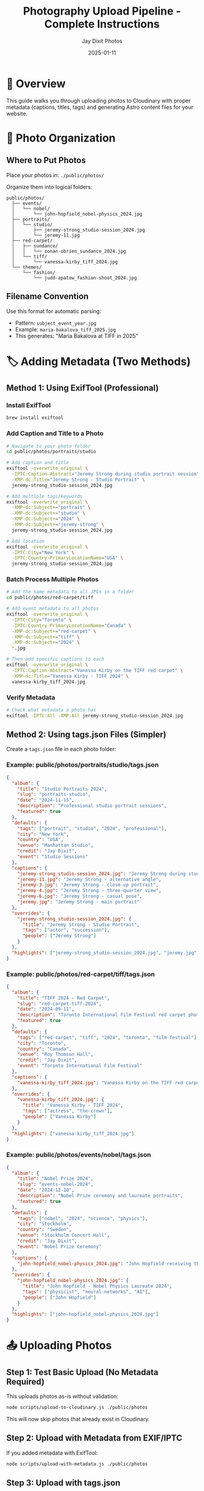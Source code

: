 #+TITLE: Photography Upload Pipeline - Complete Instructions
#+AUTHOR: Jay Dixit Photos
#+DATE: 2025-01-11

* 🎯 Overview

This guide walks you through uploading photos to Cloudinary with proper metadata (captions, titles, tags) and generating Astro content files for your website.

* 📁 Photo Organization

** Where to Put Photos

Place your photos in: ~./public/photos/~

Organize them into logical folders:
#+begin_example
public/photos/
  ├── events/
  │   └── nobel/
  │       └── john-hopfield_nobel-physics_2024.jpg
  ├── portraits/
  │   └── studio/
  │       ├── jeremy-strong_studio-session_2024.jpg
  │       └── jeremy-11.jpg
  ├── red-carpet/
  │   ├── sundance/
  │   │   └── conan-obrien_sundance_2024.jpg
  │   └── tiff/
  │       └── vanessa-kirby_tiff_2024.jpg
  └── themes/
      └── fashion/
          └── judd-apatow_fashion-shoot_2024.jpg
#+end_example

** Filename Convention

Use this format for automatic parsing:
- Pattern: ~subject_event_year.jpg~
- Example: ~maria-bakalova_tiff_2025.jpg~
- This generates: "Maria Bakalova at TIFF in 2025"

* 🏷️ Adding Metadata (Two Methods)

** Method 1: Using ExifTool (Professional)

*** Install ExifTool
#+begin_src bash
brew install exiftool
#+end_src

*** Add Caption and Title to a Photo
#+begin_src bash
# Navigate to your photo folder
cd public/photos/portraits/studio

# Add caption and title
exiftool -overwrite_original \
  -IPTC:Caption-Abstract="Jeremy Strong during studio portrait session" \
  -XMP-dc:Title="Jeremy Strong - Studio Portrait" \
  jeremy-strong_studio-session_2024.jpg

# Add multiple tags/keywords
exiftool -overwrite_original \
  -XMP-dc:Subject+="portrait" \
  -XMP-dc:Subject+="studio" \
  -XMP-dc:Subject+="2024" \
  -XMP-dc:Subject+="jeremy-strong" \
  jeremy-strong_studio-session_2024.jpg

# Add location
exiftool -overwrite_original \
  -IPTC:City="New York" \
  -IPTC:Country-PrimaryLocationName="USA" \
  jeremy-strong_studio-session_2024.jpg
#+end_src

*** Batch Process Multiple Photos
#+begin_src bash
# Add the same metadata to all JPGs in a folder
cd public/photos/red-carpet/tiff

# Add event metadata to all photos
exiftool -overwrite_original \
  -IPTC:City="Toronto" \
  -IPTC:Country-PrimaryLocationName="Canada" \
  -XMP-dc:Subject+="red-carpet" \
  -XMP-dc:Subject+="tiff" \
  -XMP-dc:Subject+="2024" \
  *.jpg

# Then add specific captions to each
exiftool -overwrite_original \
  -IPTC:Caption-Abstract="Vanessa Kirby on the TIFF red carpet" \
  -XMP-dc:Title="Vanessa Kirby - TIFF 2024" \
  vanessa-kirby_tiff_2024.jpg
#+end_src

*** Verify Metadata
#+begin_src bash
# Check what metadata a photo has
exiftool -IPTC:All -XMP:All jeremy-strong_studio-session_2024.jpg
#+end_src

** Method 2: Using tags.json Files (Simpler)

Create a ~tags.json~ file in each photo folder:

*** Example: public/photos/portraits/studio/tags.json
#+begin_src json
{
  "album": {
    "title": "Studio Portraits 2024",
    "slug": "portraits-studio",
    "date": "2024-11-15",
    "description": "Professional studio portrait sessions",
    "featured": true
  },
  "defaults": {
    "tags": ["portrait", "studio", "2024", "professional"],
    "city": "New York",
    "country": "USA",
    "venue": "Manhattan Studio",
    "credit": "Jay Dixit",
    "event": "Studio Sessions"
  },
  "captions": {
    "jeremy-strong_studio-session_2024.jpg": "Jeremy Strong during studio portrait session",
    "jeremy-11.jpg": "Jeremy Strong - alternative angle",
    "jeremy-3.jpg": "Jeremy Strong - close-up portrait",
    "jeremy-4.jpg": "Jeremy Strong - three-quarter view",
    "jeremy-6.jpg": "Jeremy Strong - casual pose",
    "jeremy.jpg": "Jeremy Strong - main portrait"
  },
  "overrides": {
    "jeremy-strong_studio-session_2024.jpg": {
      "title": "Jeremy Strong - Studio Portrait",
      "tags": ["actor", "succession"],
      "people": ["Jeremy Strong"]
    }
  },
  "highlights": ["jeremy-strong_studio-session_2024.jpg", "jeremy.jpg"]
}
#+end_src

*** Example: public/photos/red-carpet/tiff/tags.json
#+begin_src json
{
  "album": {
    "title": "TIFF 2024 - Red Carpet",
    "slug": "red-carpet-tiff-2024",
    "date": "2024-09-11",
    "description": "Toronto International Film Festival red carpet photography",
    "featured": true
  },
  "defaults": {
    "tags": ["red-carpet", "tiff", "2024", "toronto", "film-festival"],
    "city": "Toronto",
    "country": "Canada",
    "venue": "Roy Thomson Hall",
    "credit": "Jay Dixit",
    "event": "Toronto International Film Festival"
  },
  "captions": {
    "vanessa-kirby_tiff_2024.jpg": "Vanessa Kirby on the TIFF red carpet"
  },
  "overrides": {
    "vanessa-kirby_tiff_2024.jpg": {
      "title": "Vanessa Kirby - TIFF 2024",
      "tags": ["actress", "the-crown"],
      "people": ["Vanessa Kirby"]
    }
  },
  "highlights": ["vanessa-kirby_tiff_2024.jpg"]
}
#+end_src

*** Example: public/photos/events/nobel/tags.json
#+begin_src json
{
  "album": {
    "title": "Nobel Prize 2024",
    "slug": "events-nobel-2024",
    "date": "2024-12-10",
    "description": "Nobel Prize ceremony and laureate portraits",
    "featured": true
  },
  "defaults": {
    "tags": ["nobel", "2024", "science", "physics"],
    "city": "Stockholm",
    "country": "Sweden",
    "venue": "Stockholm Concert Hall",
    "credit": "Jay Dixit",
    "event": "Nobel Prize Ceremony"
  },
  "captions": {
    "john-hopfield_nobel-physics_2024.jpg": "John Hopfield receiving the Nobel Prize in Physics"
  },
  "overrides": {
    "john-hopfield_nobel-physics_2024.jpg": {
      "title": "John Hopfield - Nobel Physics Laureate 2024",
      "tags": ["physicist", "neural-networks", "AI"],
      "people": ["John Hopfield"]
    }
  },
  "highlights": ["john-hopfield_nobel-physics_2024.jpg"]
}
#+end_src

* 📤 Uploading Photos

** Step 1: Test Basic Upload (No Metadata Required)

This uploads photos as-is without validation:
#+begin_src bash
node scripts/upload-to-cloudinary.js ./public/photos
#+end_src

This will now skip photos that already exist in Cloudinary.

** Step 2: Upload with Metadata from EXIF/IPTC

If you added metadata with ExifTool:
#+begin_src bash
node scripts/upload-with-metadata.js ./public/photos
#+end_src

** Step 3: Upload with tags.json

If you created tags.json files:
#+begin_src bash
node scripts/upload-with-tags-json.js ./public/photos
#+end_src

** Step 4: Full Pipeline with Validation (Recommended)

*** First, check your metadata is complete:
#+begin_src bash
npm run photo:validate ./public/photos
#+end_src

This will show which photos are missing captions or titles.

*** Preview what will happen (dry run):
#+begin_src bash
node scripts/photo-cli.js upload ./public/photos --dry-run --verbose
#+end_src

*** If validation passes, upload for real:
#+begin_src bash
npm run photo:upload ./public/photos
#+end_src

*** Force upload even with validation errors:
#+begin_src bash
node scripts/photo-cli.js upload ./public/photos --force
#+end_src

* 📝 Quick Metadata Templates

** For Red Carpet Events

#+begin_src bash
# Set event defaults for all photos
exiftool -overwrite_original \
  -IPTC:City="Toronto" \
  -IPTC:Country-PrimaryLocationName="Canada" \
  -XMP-dc:Subject+="red-carpet" \
  -XMP-dc:Subject+="tiff" \
  -XMP-dc:Subject+="2025" \
  -IPTC:By-line="Jay Dixit" \
  *.jpg

# Then add specific captions
exiftool -overwrite_original \
  -IPTC:Caption-Abstract="[Celebrity Name] at TIFF 2025 red carpet" \
  -XMP-dc:Title="[Celebrity Name] - TIFF 2025" \
  specific-photo.jpg
#+end_src

** For Portrait Sessions

#+begin_src bash
# Set session defaults
exiftool -overwrite_original \
  -IPTC:City="New York" \
  -IPTC:Country-PrimaryLocationName="USA" \
  -XMP-dc:Subject+="portrait" \
  -XMP-dc:Subject+="studio" \
  -XMP-dc:Subject+="2024" \
  -IPTC:By-line="Jay Dixit" \
  *.jpg

# Add subject-specific data
exiftool -overwrite_original \
  -IPTC:Caption-Abstract="[Subject Name] studio portrait" \
  -XMP-dc:Title="[Subject Name] - Studio Portrait" \
  -IPTC:PersonInImage="[Subject Name]" \
  specific-photo.jpg
#+end_src

** For Events

#+begin_src bash
# Set event metadata
exiftool -overwrite_original \
  -IPTC:City="Stockholm" \
  -IPTC:Country-PrimaryLocationName="Sweden" \
  -XMP-dc:Subject+="nobel" \
  -XMP-dc:Subject+="ceremony" \
  -XMP-dc:Subject+="2024" \
  -IPTC:By-line="Jay Dixit" \
  *.jpg

# Add specific details
exiftool -overwrite_original \
  -IPTC:Caption-Abstract="[Person] at Nobel Prize ceremony" \
  -XMP-dc:Title="[Person] - Nobel Prize 2024" \
  specific-photo.jpg
#+end_src

* 🔍 Verifying Your Uploads

** Check Cloudinary

1. Go to: https://console.cloudinary.com/console/dszpm7yps/media_library
2. Navigate to the photos folder
3. Verify your images are there with tags

** Check Generated Astro Content

#+begin_src bash
# List generated album files
ls -la src/content/albums/

# View a specific album
cat src/content/albums/portraits-studio.json
#+end_src

** Test on Your Site

#+begin_src bash
# Start dev server
npm run dev

# Visit: http://localhost:4321/albums
#+end_src

* 🚀 Complete Workflow Example

Here's a full example for uploading a new batch of photos:

#+begin_src bash
# 1. Organize photos
mkdir -p public/photos/red-carpet/oscars-2025
cp ~/Desktop/oscars-photos/*.jpg public/photos/red-carpet/oscars-2025/

# 2. Rename files to follow convention
cd public/photos/red-carpet/oscars-2025
mv IMG_001.jpg emma-stone_oscars_2025.jpg
mv IMG_002.jpg ryan-gosling_oscars_2025.jpg

# 3. Add metadata with ExifTool
exiftool -overwrite_original \
  -IPTC:City="Los Angeles" \
  -IPTC:Country-PrimaryLocationName="USA" \
  -XMP-dc:Subject+="red-carpet" \
  -XMP-dc:Subject+="oscars" \
  -XMP-dc:Subject+="2025" \
  -IPTC:By-line="Jay Dixit" \
  *.jpg

exiftool -overwrite_original \
  -IPTC:Caption-Abstract="Emma Stone at the 2025 Academy Awards" \
  -XMP-dc:Title="Emma Stone - Oscars 2025" \
  emma-stone_oscars_2025.jpg

exiftool -overwrite_original \
  -IPTC:Caption-Abstract="Ryan Gosling at the 2025 Academy Awards" \
  -XMP-dc:Title="Ryan Gosling - Oscars 2025" \
  ryan-gosling_oscars_2025.jpg

# 4. Create tags.json for the album
cat > tags.json << 'EOF'
{
  "album": {
    "title": "Oscars 2025 - Red Carpet",
    "slug": "red-carpet-oscars-2025",
    "date": "2025-03-10",
    "featured": true
  },
  "defaults": {
    "tags": ["red-carpet", "oscars", "2025", "academy-awards"],
    "city": "Los Angeles",
    "country": "USA",
    "venue": "Dolby Theatre",
    "credit": "Jay Dixit"
  },
  "highlights": ["emma-stone_oscars_2025.jpg"]
}
EOF

# 5. Go back to project root
cd ../../../..

# 6. Validate metadata
npm run photo:validate ./public/photos/red-carpet/oscars-2025

# 7. Upload to Cloudinary
npm run photo:upload ./public/photos/red-carpet/oscars-2025

# 8. Check the results
ls src/content/albums/
npm run dev
#+end_src

* 🆘 Troubleshooting

** "Missing required field: caption/title"

You need to add metadata to your photos. Either:
1. Use ExifTool to add IPTC:Caption-Abstract and XMP-dc:Title
2. Add captions in tags.json
3. Use --force flag to upload anyway (not recommended)

** "ExifTool is not installed"

Install it:
#+begin_src bash
brew install exiftool
#+end_src

** Photos already uploaded

The script now checks for duplicates. To re-upload:
1. Delete from Cloudinary Media Library first
2. Or use a different filename

** Can't find uploaded photos

Check the Cloudinary console:
- URL: https://console.cloudinary.com/console/dszpm7yps/media_library
- Look in the "photos" folder

* 📚 Reference

** Required Metadata Fields
- *Caption*: Description of what's in the photo
- *Title*: Short title for the photo

** Optional but Recommended
- *Tags/Keywords*: For searching and categorization
- *City/Country*: Location information
- *People*: Who's in the photo
- *Credit*: Photographer name
- *Event*: Event name

** File Structure
#+begin_example
public/photos/
  [category]/
    [event]/
      subject_event_year.jpg
      tags.json (optional)
#+end_example

** Command Summary
| Command | Purpose |
|---------|---------|
| ~npm run photo:init~ | Create config file |
| ~npm run photo:validate DIR~ | Check metadata |
| ~npm run photo:upload DIR~ | Upload with validation |
| ~node scripts/upload-to-cloudinary.js DIR~ | Simple upload |
| ~node scripts/upload-with-metadata.js DIR~ | Upload with EXIF |
| ~node scripts/upload-with-tags-json.js DIR~ | Upload with JSON |

* 🎯 Next Steps

1. Choose your metadata method (ExifTool or tags.json)
2. Add captions and titles to your existing photos
3. Run validation to check everything is ready
4. Upload to Cloudinary
5. Verify in Cloudinary console and your Astro site

Need help? The validation tool will tell you exactly what's missing!